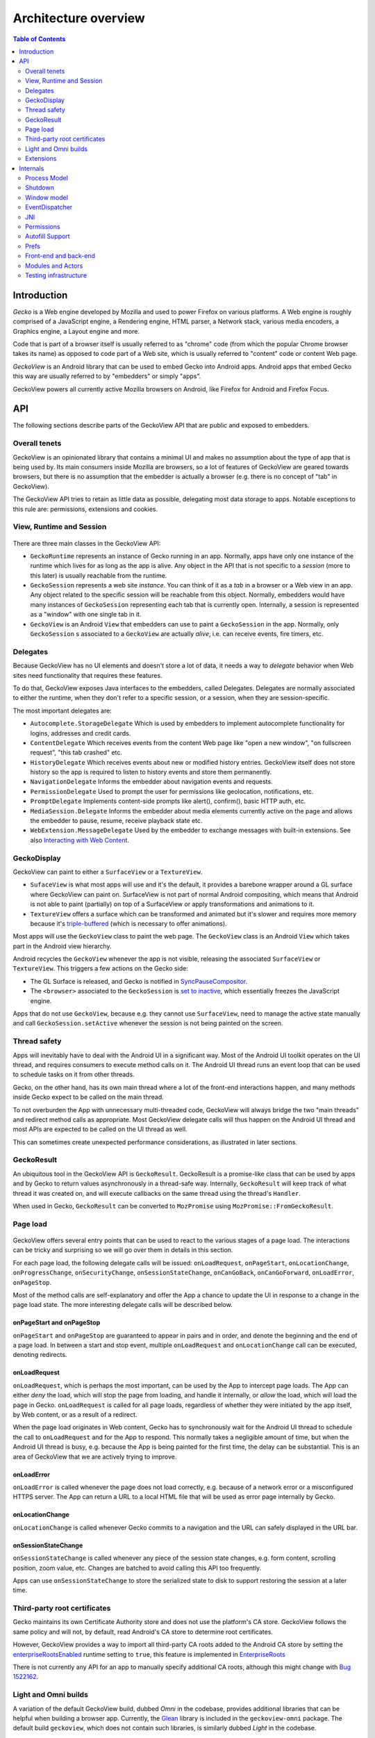 .. -*- Mode: rst; fill-column: 80; -*-

=====================
Architecture overview
=====================

.. contents:: Table of Contents
   :depth: 2
   :local:

Introduction
============

*Gecko* is a Web engine developed by Mozilla and used to power Firefox on
various platforms. A Web engine is roughly comprised of a JavaScript engine, a
Rendering engine, HTML parser, a Network stack, various media encoders, a
Graphics engine, a Layout engine and more.

Code that is part of a browser itself is usually referred to as "chrome" code
(from which the popular Chrome browser takes its name) as opposed to code part
of a Web site, which is usually referred to "content" code or content Web page.

*GeckoView* is an Android library that can be used to embed Gecko into Android
apps. Android apps that embed Gecko this way are usually referred to by
"embedders" or simply "apps".

GeckoView powers all currently active Mozilla browsers on Android, like Firefox
for Android and Firefox Focus.

API
===

The following sections describe parts of the GeckoView API that are public and
exposed to embedders.

   |api-diagram|

Overall tenets
--------------

GeckoView is an opinionated library that contains a minimal UI and makes no
assumption about the type of app that is being used by. Its main consumers
inside Mozilla are browsers, so a lot of features of GeckoView are geared
towards browsers, but there is no assumption that the embedder is actually a
browser (e.g. there is no concept of "tab" in GeckoView).

The GeckoView API tries to retain as little data as possible, delegating most
data storage to apps. Notable exceptions to this rule are: permissions,
extensions and cookies.

View, Runtime and Session
-------------------------

    |view-runtime-session|

There are three main classes in the GeckoView API:

- ``GeckoRuntime`` represents an instance of Gecko running in an app. Normally,
  apps have only one instance of the runtime which lives for as long as the app
  is alive. Any object in the API that is not specific to a *session*
  (more to this later) is usually reachable from the runtime.
- ``GeckoSession`` represents a web site *instance*. You can think of it as a
  *tab* in a browser or a Web view in an app. Any object related to the
  specific session will be reachable from this object. Normally, embedders
  would have many instances of ``GeckoSession`` representing each tab that is
  currently open. Internally, a session is represented as a "window" with one
  single tab in it.
- ``GeckoView`` is an Android ``View`` that embedders can use to paint a
  ``GeckoSession`` in the app. Normally, only ``GeckoSession`` s associated to
  a ``GeckoView`` are actually *alive*, i.e. can receive events, fire timers,
  etc.

Delegates
---------

Because GeckoView has no UI elements and doesn't store a lot of data, it needs
a way to *delegate* behavior when Web sites need functionality that requires
these features.

To do that, GeckoView exposes Java interfaces to the embedders, called
Delegates. Delegates are normally associated to either the runtime, when they
don't refer to a specific session, or a session, when they are
session-specific.

The most important delegates are:

- ``Autocomplete.StorageDelegate`` Which is used by embedders to implement
  autocomplete functionality for logins, addresses and credit cards.
- ``ContentDelegate`` Which receives events from the content Web page like
  "open a new window", "on fullscreen request", "this tab crashed" etc.
- ``HistoryDelegate`` Which receives events about new or modified history
  entries. GeckoView itself does not store history so the app is required to
  listen to history events and store them permanently.
- ``NavigationDelegate`` Informs the embedder about navigation events and
  requests.
- ``PermissionDelegate`` Used to prompt the user for permissions like
  geolocation, notifications, etc.
- ``PromptDelegate`` Implements content-side prompts like alert(), confirm(),
  basic HTTP auth, etc.
- ``MediaSession.Delegate`` Informs the embedder about media elements currently
  active on the page and allows the embedder to pause, resume, receive playback
  state etc.
- ``WebExtension.MessageDelegate`` Used by the embedder to exchange messages
  with built-in extensions. See also `Interacting with Web Content <../consumer/web-extensions.html>`_.


.. _GeckoDisplay:

GeckoDisplay
------------

GeckoView can paint to either a ``SurfaceView`` or a ``TextureView``.

- ``SufaceView`` is what most apps will use and it's the default, it provides a
  barebone wrapper around a GL surface where GeckoView can paint on.
  SurfaceView is not part of normal Android compositing, which means that
  Android is not able to paint (partially) on top of a SurfaceView or apply
  transformations and animations to it.
- ``TextureView`` offers a surface which can be transformed and animated but
  it's slower and requires more memory because it's `triple-buffered
  <https://en.wikipedia.org/wiki/Multiple_buffering#Triple_buffering>`_
  (which is necessary to offer animations).

Most apps will use the ``GeckoView`` class to paint the web page. The
``GeckoView`` class is an Android ``View`` which takes part in the Android view
hierarchy.

Android recycles the ``GeckoView`` whenever the app is not visible, releasing
the associated ``SurfaceView`` or ``TextureView``. This triggers a few actions
on the Gecko side:

- The GL Surface is released, and Gecko is notified in
  `SyncPauseCompositor <https://searchfox.org/mozilla-central/rev/ead7da2d9c5400bc7034ff3f06a030531bd7e5b9/widget/android/nsWindow.cpp#1114>`_.
- The ``<browser>`` associated to the ``GeckoSession`` is `set to inactive <https://searchfox.org/mozilla-central/rev/ead7da2d9c5400bc7034ff3f06a030531bd7e5b9/mobile/android/geckoview/src/main/java/org/mozilla/geckoview/GeckoView.java#553>`_,
  which essentially freezes the JavaScript engine.

Apps that do not use ``GeckoView``, because e.g. they cannot use
``SurfaceView``, need to manage the active state manually and call
``GeckoSession.setActive`` whenever the session is not being painted on the
screen.

Thread safety
-------------

Apps will inevitably have to deal with the Android UI in a significant way.
Most of the Android UI toolkit operates on the UI thread, and requires
consumers to execute method calls on it. The Android UI thread runs an event
loop that can be used to schedule tasks on it from other threads.

Gecko, on the other hand, has its own main thread where a lot of the front-end
interactions happen, and many methods inside Gecko expect to be called on the
main thread.

To not overburden the App with unnecessary multi-threaded code, GeckoView will
always bridge the two "main threads" and redirect method calls as appropriate.
Most GeckoView delegate calls will thus happen on the Android UI thread and
most APIs are expected to be called on the UI thread as well.

This can sometimes create unexpected performance considerations, as illustrated
in later sections.

GeckoResult
-----------

An ubiquitous tool in the GeckoView API is ``GeckoResult``. GeckoResult is a
promise-like class that can be used by apps and by Gecko to return values
asynchronously in a thread-safe way. Internally, ``GeckoResult`` will keep
track of what thread it was created on, and will execute callbacks on the same
thread using the thread's ``Handler``.

When used in Gecko, ``GeckoResult`` can be converted to ``MozPromise`` using
``MozPromise::FromGeckoResult``.

Page load
---------

    |pageload-diagram|

GeckoView offers several entry points that can be used to react to the various
stages of a page load. The interactions can be tricky and surprising so we will
go over them in details in this section.

For each page load, the following delegate calls will be issued:
``onLoadRequest``, ``onPageStart``, ``onLocationChange``,
``onProgressChange``, ``onSecurityChange``, ``onSessionStateChange``,
``onCanGoBack``, ``onCanGoForward``, ``onLoadError``, ``onPageStop``.

Most of the method calls are self-explanatory and offer the App a chance to
update the UI in response to a change in the page load state. The more
interesting delegate calls will be described below.

onPageStart and onPageStop
~~~~~~~~~~~~~~~~~~~~~~~~~~~

``onPageStart`` and ``onPageStop`` are guaranteed to appear in pairs and in
order, and denote the beginning and the end of a page load. In between a start
and stop event, multiple ``onLoadRequest`` and ``onLocationChange`` call can be
executed, denoting redirects.

onLoadRequest
~~~~~~~~~~~~~

``onLoadRequest``, which is perhaps the most important, can be used by the App
to intercept page loads. The App can either *deny* the load, which will stop
the page from loading, and handle it internally, or *allow* the
load, which will load the page in Gecko. ``onLoadRequest`` is called for all
page loads, regardless of whether they were initiated by the app itself, by Web
content, or as a result of a redirect.

When the page load originates in Web content, Gecko has to synchronously
wait for the Android UI thread to schedule the call to ``onLoadRequest`` and
for the App to respond. This normally takes a negligible amount of time, but
when the Android UI thread is busy, e.g. because the App is being painted for
the first time, the delay can be substantial. This is an area of GeckoView that
we are actively trying to improve.

onLoadError
~~~~~~~~~~~

``onLoadError`` is called whenever the page does not load correctly, e.g.
because of a network error or a misconfigured HTTPS server. The App can return
a URL to a local HTML file that will be used as error page internally by Gecko.

onLocationChange
~~~~~~~~~~~~~~~~

``onLocationChange`` is called whenever Gecko commits to a navigation and the
URL can safely displayed in the URL bar.

onSessionStateChange
~~~~~~~~~~~~~~~~~~~~

``onSessionStateChange`` is called whenever any piece of the session state
changes, e.g. form content, scrolling position, zoom value, etc. Changes are
batched to avoid calling this API too frequently.

Apps can use ``onSessionStateChange`` to store the serialized state to
disk to support restoring the session at a later time.

Third-party root certificates
-----------------------------

Gecko maintains its own Certificate Authority store and does not use the
platform's CA store. GeckoView follows the same policy and will not, by
default, read Android's CA store to determine root certificates.

However, GeckoView provides a way to import all third-party CA roots added to
the Android CA store by setting the `enterpriseRootsEnabled
<https://mozilla.github.io/geckoview/javadoc/mozilla-central/org/mozilla/geckoview/GeckoRuntimeSettings.Builder.html#enterpriseRootsEnabled(boolean)>`_
runtime setting to ``true``, this feature is implemented in `EnterpriseRoots
<https://searchfox.org/mozilla-central/rev/26a6a38fb515dbab0bb459c40ec4b877477eefef/mobile/android/geckoview/src/main/java/org/mozilla/gecko/EnterpriseRoots.java>`_

There is not currently any API for an app to manually specify additional CA
roots, although this might change with `Bug 1522162
<https://bugzilla.mozilla.org/show_bug.cgi?id=1522162>`_.

Light and Omni builds
---------------------

A variation of the default GeckoView build, dubbed `Omni` in the codebase,
provides additional libraries that can be helpful when building a browser app.
Currently, the `Glean
<https://docs.telemetry.mozilla.org/concepts/glean/glean.html>`_ library is
included in the ``geckoview-omni`` package.  The default build ``geckoview``,
which does not contain such libraries, is similarly dubbed `Light` in the
codebase.

The additional libraries in the Omni package are directly built into Gecko's
main ``.so`` file, ``libxul.so``. These libraries are then declared in the
``.module`` package inside the ``maven`` repository, e.g. see the ``.module``
file for `geckoview-omni
<https://maven.mozilla.org/maven2/org/mozilla/geckoview/geckoview-omni/102.0.20220623063721/geckoview-omni-102.0.20220623063721.module>`_:

.. code-block:: json

      "capabilities": [
        {
          "group": "org.mozilla.geckoview",
          "name": "geckoview-omni",
          "version": "102.0.20220623063721"
        },
        {
          "group": "org.mozilla.telemetry",
          "name": "glean-native",
          "version": "44.1.1"
        }
      ]

Notice the ``org.mozilla.telemetry:glean-native`` capability is declared
alongside ``org.mozilla.geckoview``.

The main Glean library then depends on ``glean-native`` which is either
provided in a standalone package (for apps that do not include GeckoView) or by
the GeckoView capability above.

Extensions
----------

Extensions can be installed using ``WebExtensionController::install`` and
``WebExtensionController::installBuiltIn``, which asynchronously returns a
``WebExtension`` object that can be used to set delegates for
extension-specific behavior.

The ``WebExtension`` object is immutable, and will be replaced every time a
property changes. For instance, to disable an extension, apps can use the
``disable`` method, which will return an updated version of the
``WebExtension`` object.

Internally, all ``WebExtension`` objects representing one extension share the
same delegates, which are stored in ``WebExtensionController``.

Given the extensive sprawling amount of data associated to extensions,
extension installation persists across restarts. Existing extensions can be
listed using ``WebExtensionController::list``.

In addition to ordinary WebExtension APIs, GeckoView allows ``builtIn``
extensions to communicate to the app via native messaging. Apps can register
themselves as native apps and extensions will be able to communicate to the app
using ``connectNative`` and ``sendNativeMessage``. Further information can be
found `here <../consumer/web-extensions.html>`__.

Internals
=========

The following sections describe how Gecko and GeckoView are implemented. These
parts of GeckoView are not normally exposed to embedders.

Process Model
-------------

Internally, Gecko uses a multi-process architecture, most of the chrome code
runs in the *main* process, while content code runs in *child* processes also
called *content* processes. There are additional types of specialized processes
like the *socket* process, which runs parts of the networking code, the *gpu*
process which executes GPU commands, the *extension* process which runs most
extension content code, etc.

We intentionally do not expose our process model to embedders.

To learn more about the multi-process architecture see `Fission for GeckoView
engineers <https://gist.github.com/agi/c900f3e473ff681158c0c907e34780e4>`_.

The majority of the GeckoView Java code runs on the main process, with a thin
glue layer on the child processes, mostly contained in ``GeckoThread``.

Process priority on Android
~~~~~~~~~~~~~~~~~~~~~~~~~~~

On Android, each process is assigned a given priority. When the device is
running low on memory, or when the system wants to conserve resources, e.g.
when the screen has been off for a long period of time, or the battery is low,
Android will sort all processes in reverse priority order and kill, using a
``SIGKILL`` event, enough processes until the given free memory and resource
threshold is reached.

Processes that are necessary to the function of the device get the highest
priority, followed by apps that are currently visible and focused on the
screen, then apps that are visible (but not on focus), background processes and
so on.

Processes that do not have a UI associated to it, e.g. background services,
will normally have the lowest priority, and thus will be killed most
frequently.

To increase the priority of a service, an app can ``bind`` to it. There are
three possible ``bind`` priority values

- ``BIND_IMPORTANT``: The process will be *as important* as the process binding
  to it
- default priority: The process will have lower priority than the process
  binding to it, but still higher priority than a background service
- ``BIND_WAIVE_PRIORITY``: The bind will be ignored for priority
  considerations.

It's important to note that the priority of each service is only relative to
the priority of the app binding to it. If the app is not visible, the app
itself and all services attached to it, regardless of binding, will get
background priority (i.e. the lowest possible priority).

Process management
~~~~~~~~~~~~~~~~~~

Each Gecko process corresponds to an Android ``service`` instance, which has to
be declared in GeckoView's ``AndroidManifest.xml``.

For example, this is the definition of the ``media`` process:

.. code-block::

  <service
          android:name="org.mozilla.gecko.media.MediaManager"
          android:enabled="true"
          android:exported="false"
          android:isolatedProcess="false"
          android:process=":media">

Process creation is controlled by Gecko which interfaces to Android using
``GeckoProcessManager``, which translates Gecko's priority to Android's
``bind`` values.

Because all priorities are waived when the app is in the background, it's not
infrequent that Android kills some of GeckoView's services, while still leaving
the main process alive.

It is therefore very important that Gecko is able to recover from process
disappearing at any moment at runtime.

Priority Hint
~~~~~~~~~~~~~

Internally, GeckoView ties the lifetime of the ``Surface`` associated to a
``GeckoSession`` and the process priority of the process where the session
lives.

The underlying assumption is that a session that is not visible doesn't have a
surface associated to it and it's not being used by the user so it shouldn't
receive high priority status.

The way this is implemented is `by setting
<https://searchfox.org/mozilla-central/rev/5b2d2863bd315f232a3f769f76e0eb16cdca7cb0/mobile/android/geckoview/src/main/java/org/mozilla/geckoview/GeckoView.java#114,123>`_
the ``active`` property on the ``browser`` object to ``false``, which causes
Gecko to de-prioritize the process, assuming that no other windows in the same
process have ``active=true``. See also `GeckoDisplay`_.

However, there are use cases where just looking at the surface is not enough.
For instance, when the user opens the settings menu, the currently selected tab
becomes invisible, but the user will still expect the browser to retain that
tab state with a higher priority than all the other tabs. Similarly, when the
browser is put in the background, the surface associated to the current tab
gets destroyed, but the current tab is still more important than the other
tabs, but because it doesn't have a surface associated to it, we have no way to
differentiate it from all the other tabs.

To solve the above problem, we expose an API for consumers to *boost* a session
priority, `setPriorityHint
<https://mozilla.github.io/geckoview/javadoc/mozilla-central/org/mozilla/geckoview/GeckoSession.html#setPriorityHint(int)>`_.
The priority hint is taken into consideration when calculating the
priority of a process.  Any process that contains either an active session or a
session with the priority hint `is boosted
<https://searchfox.org/mozilla-central/rev/5b2d2863bd315f232a3f769f76e0eb16cdca7cb0/dom/ipc/BrowserParent.cpp#3593>`_
to the highest priority.

Shutdown
--------

Android does not provide apps with a notification whenever the app is shutting
down. As explained in the section above, apps will simply be killed whenever
the system needs to reclaim resources. This means that Gecko on Android will
never shutdown cleanly, and that shutdown actions will never execute.

Window model
------------

Internally, Gecko has the concept of *window* and *tab*. Given that GeckoView
doesn't have the concept of tab (since it might be used to build something that
is *not* a browser) we hide Gecko tabs from the GeckoView API.

Each ``GeckoSession`` corresponds to a Gecko ``window`` object with exactly one
``tab`` in it. Because of this you might see ``window`` and ``session`` used
interchangeably in the code.

Internally, Gecko uses ``window`` s for other things other than
``GeckoSession``, so we have to sometime be careful about knowing which windows
belong to GeckoView and which don't. For example, the background extension page
is implemented as a ``window`` object that doesn't paint to a surface.

EventDispatcher
---------------

The GeckoView codebase is written in C++, JavaScript and Java, it runs across
processes and often deals with asynchronous and garbage-collected code with
complex lifetime dependencies. To make all of this work together, GeckoView
uses a cross-language event-driven architecture.

The main orchestrator of this event-driven architecture is ``EventDispatcher``.
Each language has an implementation of ``EventDispatcher`` that can be used to
fire events that are reachable from any language.

Each window (i.e. each session) has its own ``EventDispatcher`` instance, which
is also present on the content process. There is also a global
``EventDispatcher`` that is used to send and receive events that are not
related to a specific session.

Events can have data associated to it, which is represented as a
``GeckoBundle`` (essentially a ``String``-keyed variant map) on the Java and
C++ side, and a plain object on the JavaScript side. Data is automatically
converted back and forth by ``EventDispatcher``.

In Java, events are fired in the same thread where the listener was registered,
which allows us to ensure that events are received in a consistent order and
data is kept consistent, so that we by and large don't have to worry about
multi-threaded issues.

JNI
---

GeckoView code uses the Java Native Interface or JNI to communicate between
Java and C++ directly. Our JNI exports are generated from the Java source code
whenever the ``@WrapForJNI`` annotation is present. For non-GeckoView code, the
list of classes for which we generate imports is defined at
``widget/android/bindings``.

The lifetime of JNI objects depends on their native implementation:

- If the class implements ``mozilla::SupportsWeakPtr``, the Java object will
  store a ``WeakPtr`` to the native object and will not own the lifetime of the
  object.
- If the class implements ``AddRef`` and ``Release`` from ``nsISupports``, the
  Java object will store a ``RefPtr`` to the native object and will hold a
  strong reference until the Java object releases the object using
  ``DisposeNative``.
- If neither cases apply, the Java object will store a C++ pointer to the
  native object.

Calling Runtime delegates from native code
~~~~~~~~~~~~~~~~~~~~~~~~~~~~~~~~~~~~~~~~~~

Runtime delegates can be reached directly using the ``GeckoRuntime`` singleton.
A common pattern is to expose a ``@WrapForJNI`` method on ``GeckoRuntime`` that
will call the delegate, that than can be used on the native side. E.g.

.. code:: java

  @WrapForJNI
  private void featureCall() {
    ThreadUtils.runOnUiThread(() -> {
      if (mFeatureDelegate != null) {
        mFeatureDelegate.feature();
      }
    });
  }

And then, on the native side:

.. code:: cpp

  java::GeckoRuntime::LocalRef runtime = java::GeckoRuntime::GetInstance();
  if (runtime != nullptr) {
    runtime->FeatureCall();
  }

Session delegates
~~~~~~~~~~~~~~~~~

``GeckoSession`` delegates require a little more care, as there's a copy of a
delegate for each ``window``. Normally, a method on ``android::nsWindow`` is
added which allows Gecko code to call it. A reference to ``nsWindow`` can be
obtained from a ``nsIWidget`` using ``nsWindow::From``:

.. code:: cpp

  RefPtr<nsWindow> window = nsWindow::From(widget);
  window->SessionDelegateFeature();

The ``nsWindow`` implementation can then forward the call to
``GeckoViewSupport``, which is the JNI native side of ``GeckoSession.Window``.

.. code:: cpp

  void nsWindow::SessionDelegateFeature() {
    auto acc(mGeckoViewSupport.Access());
    if (!acc) {
      return;
    }
    acc->SessionDelegateFeature(aResponse);
  }

Which can in turn forward the call to the Java side using the JNI stubs.

.. code:: cpp

  auto GeckoViewSupport::SessionDelegateFeature() {
    GeckoSession::Window::LocalRef window(mGeckoViewWindow);
    if (!window) {
      return;
    }
    window->SessionDelegateFeature();
  }

And finally, the Java implementation calls the session delegate.

.. code:: java

  @WrapForJNI
  private void sessionDelegateFeature() {
    final GeckoSession session = mOwner.get();
    if (session == null) {
      return;
    }
    ThreadUtils.postToUiThread(() -> {
      final FeatureDelegate delegate = session.getFeatureDelegate();
      if (delegate == null) {
          return;
      }
      delegate.feature();
    });
  }

Permissions
-----------

There are two separate but related permission concepts in GeckoView: `Content`
permissions and `Android` permissions. See also the related `consumer doc
<../consumer/permissions.html>`_ on permissions.

Content permissions
~~~~~~~~~~~~~~~~~~~

Content permissions are granted to individual web sites (more precisely,
principals) and are managed internally using ``nsIPermissionManager``. Content
permissions are used by Gecko to keep track which website is allowed to access
a group of Web APIs or functionality. The Web has the concept of permissions,
but not all Gecko permissions map to Web-exposed permissions.

For instance, the ``Notification`` permission, which allows websites to fire
notifications to the user, is exposed to the Web through
`Notification.requestPermission
<https://developer.mozilla.org/en-US/docs/Web/API/Notification/requestPermission>`_,
while the `autoplay` permission, which allows websites to play video and audio
without user interaction, is not exposed to the Web and websites have no way to
set or request this permission.

GeckoView retains content permission data, which is an explicit violation of
the design principle of not storing data. This is done because storing
permissions is very complex, making a mistake when dealing with permissions
often ends up being a security vulnerability, and because permissions depend on
concepts that are not exposed to the GeckoView API like principals.

Android permissions
~~~~~~~~~~~~~~~~~~~

Consumers of GeckoView are Android apps and therefore they have to receive
permission to use certain features on behalf of websites.

For instance, when a website requests Geolocation permission for the first
time, the app needs to request the corresponding Geolocation Android permission
in order to receive position data.

You can read more about Android permissions on `this doc
<https://developer.android.com/guide/topics/permissions/overview>`_.


Implementation
~~~~~~~~~~~~~~

The main entry point from Gecko is ``nsIContentPermissionPrompt.prompt``, which
is handled in the `Permission module
<https://searchfox.org/mozilla-central/rev/256f84391cf5d4e3a4d66afbbcd744a5bec48956/mobile/android/components/geckoview/GeckoViewPermission.jsm#21>`_
in the same process where the request is originated.

The permission module calls the child actor `GeckoViewPermission
<https://searchfox.org/mozilla-central/rev/9dc5ffe42635b602d4ddfc9a4b8ea0befc94975a/mobile/android/actors/GeckoViewPermissionChild.jsm#47>`_
which issues a `GeckoView:ContentPermission
<https://searchfox.org/mozilla-central/rev/9dc5ffe42635b602d4ddfc9a4b8ea0befc94975a/mobile/android/actors/GeckoViewPermissionChild.jsm#75>`_
request to the Java front-end as needed.

Media permissions are requested using a global observer, and therefore are
handled in a `Process actor
<https://searchfox.org/mozilla-central/rev/9dc5ffe42635b602d4ddfc9a4b8ea0befc94975a/mobile/android/actors/GeckoViewPermissionProcessChild.jsm#41>`_,
media permissions requests have enough information to redirect the request to
the corresponding window child actor, with the exception of requests that are
not associated with a window, which are redirected to the `current active
window
<https://searchfox.org/mozilla-central/rev/9dc5ffe42635b602d4ddfc9a4b8ea0befc94975a/mobile/android/actors/GeckoViewPermissionProcessParent.jsm#28-35>`_.

Autofill Support
----------------

GeckoView supports third-party autofill providers through Android's `autofill framework <https://developer.android.com/guide/topics/text/autofill>`_. Internally, this support is referred to as `autofill`.

Document tree
~~~~~~~~~~~~~

The autofill Java front-end is located in the `Autofill class
<https://searchfox.org/mozilla-central/rev/9dc5ffe42635b602d4ddfc9a4b8ea0befc94975a/mobile/android/geckoview/src/main/java/org/mozilla/geckoview/Autofill.java#37>`_.
GeckoView maintains a virtual tree structure of the current document for each
``GeckoSession``.

The virtual tree structure is composed of `Node
<https://searchfox.org/mozilla-central/rev/9dc5ffe42635b602d4ddfc9a4b8ea0befc94975a/mobile/android/geckoview/src/main/java/org/mozilla/geckoview/Autofill.java#593>`_
objects which are immutable. Data associated to a node, including mutable data
like the current value, is stored in a separate `NodeData
<https://searchfox.org/mozilla-central/rev/9dc5ffe42635b602d4ddfc9a4b8ea0befc94975a/mobile/android/geckoview/src/main/java/org/mozilla/geckoview/Autofill.java#171>`_
class. Only HTML nodes that are relevant to autofilling are referenced in the
virtual structure and each node is associated to a root node, e.g. the root
``<form>`` element. All root nodes are children of the autofill `mRoot
<https://searchfox.org/mozilla-central/rev/9dc5ffe42635b602d4ddfc9a4b8ea0befc94975a/mobile/android/geckoview/src/main/java/org/mozilla/geckoview/Autofill.java#210>`_
node, hence making the overall structure a tree rather than a collection of
trees. Note that the root node is the only node in the virtual structure that
does not correspond to an actual element on the page.

Internally, nodes are assigned a unique ``UUID`` string, which is used to match
nodes between the Java front-end and the data stored in GeckoView's chrome
Javascript. The autofill framework itself requires integer IDs for nodes, so we
store a mapping between UUIDs and integer IDs in the associated ``NodeData``
object. The integer IDs are used only externally, while internally only the
UUIDs are used. The reason why we use a separate ID structure from the autofill
framework is that this allows us to `generate UUIDs
<https://searchfox.org/mozilla-central/rev/7e34cb7a0094a2f325a0c9db720cec0a2f2aca4f/mobile/android/actors/GeckoViewAutoFillChild.jsm#217-220>`_
directly in the isolated content processes avoiding an IPC roundtrip to the
main process.

Each ``Node`` object is associated to an ``EventCallback`` object which is
invoked whenever the node is autofilled by the autofill framework.

Detecting autofillable nodes
~~~~~~~~~~~~~~~~~~~~~~~~~~~~

GeckoView scans every web page for password ``<input>`` elements whenever the
``pageshow`` event `fires
<https://searchfox.org/mozilla-central/rev/9dc5ffe42635b602d4ddfc9a4b8ea0befc94975a/mobile/android/actors/GeckoViewAutoFillChild.jsm#74-78>`_.

It also uses ``DOMFormHasPassword`` and ``DOMInputPasswordAdded`` to detect
whenever a password element is added to the DOM after the ``pageshow`` event.

Prefs
-----

`Preferences </modules/libpref/index.html>`_ (or prefs) are used throughtout
Gecko to configure the browser, enable custom features, etc.

GeckoView does not directly expose prefs to Apps. A limited set configuration
options is exposed through ``GeckoRuntimeSettings``.

``GeckoRuntimeSettings`` can be easily mapped to a Gecko ``pref`` using
``Pref``, e.g.

.. code:: java

  /* package */ final Pref<Boolean> mPrefExample =
     new Pref<Boolean>("example.pref", false);

The value of the pref can then be read internally using ``mPrefExample.get``
and written to using ``mPrefExample.commit``.

Front-end and back-end
----------------------

    |code-layers|

Gecko and GeckoView code can be divided in five layers:

- **Java API** the outermost code layer that is publicly accessible to
  GeckoView embedders.
- **Java Front-End** All the Java code that supports the API and talks directly
  to the Android APIs and to the JavaScript and C++ front-ends.
- **JavaScript Front-End** The main interface to the Gecko back-end (or Gecko
  proper) in GeckoView is JavaScript, we use this layer to call into Gecko and
  other utilities provided by Gecko, code lives in ``mobile/android``
- **C++ Front-End** A smaller part of GeckoView is written in C++ and interacts
  with Gecko directly, most of this code is lives in ``widget/android``.
- **C++/Rust Back-End** This is often referred to as "platform", includes all
  core parts of Gecko and is usually accessed to in GeckoView from the C++
  front-end or the JavaScript front-end.

Modules and Actors
------------------

GeckoView's JavaScript Front-End is largely divided into units called modules
and actors. For each feature, each window will have an instance of a Module, a
parent-side Actor and (potentially many) content-side Actor instances. For a
detailed description of this see `here <https://gist.github.com/agi/c900f3e473ff681158c0c907e34780e4#actors>`__.

Testing infrastructure
----------------------

For a detailed description of our testing infrastructure see `GeckoView junit
Test Framework <https://gist.github.com/agi/5154509247fbe1170b2646a5b163433e>`_.

.. |api-diagram| image:: ../assets/api-diagram.png
.. |view-runtime-session| image:: ../assets/view-runtime-session.png
.. |pageload-diagram| image:: ../assets/pageload-diagram.png
.. |code-layers| image:: ../assets/code-layers.png
